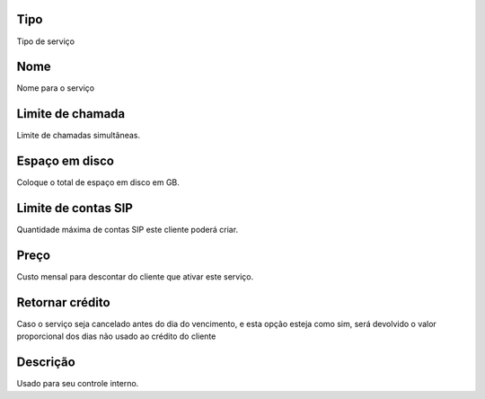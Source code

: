 
.. _services-type:

Tipo
----

| Tipo de serviço




.. _services-name:

Nome
----

| Nome para o serviço




.. _services-calllimit:

Limite de chamada
-----------------

| Limite de chamadas simultâneas.




.. _services-disk-space:

Espaço em disco
----------------

| Coloque o total de espaço em disco em GB.




.. _services-sipaccountlimit:

Limite de contas SIP
--------------------

| Quantidade máxima de contas SIP este cliente poderá criar.




.. _services-price:

Preço
------

| Custo mensal para descontar do cliente que ativar este serviço.




.. _services-return-credit:

Retornar crédito
-----------------

| Caso o serviço seja cancelado antes do dia do vencimento, e esta opção esteja como sim, será devolvido o valor proporcional dos dias não usado ao crédito do cliente




.. _services-description:

Descrição
-----------

| Usado para seu controle interno.



